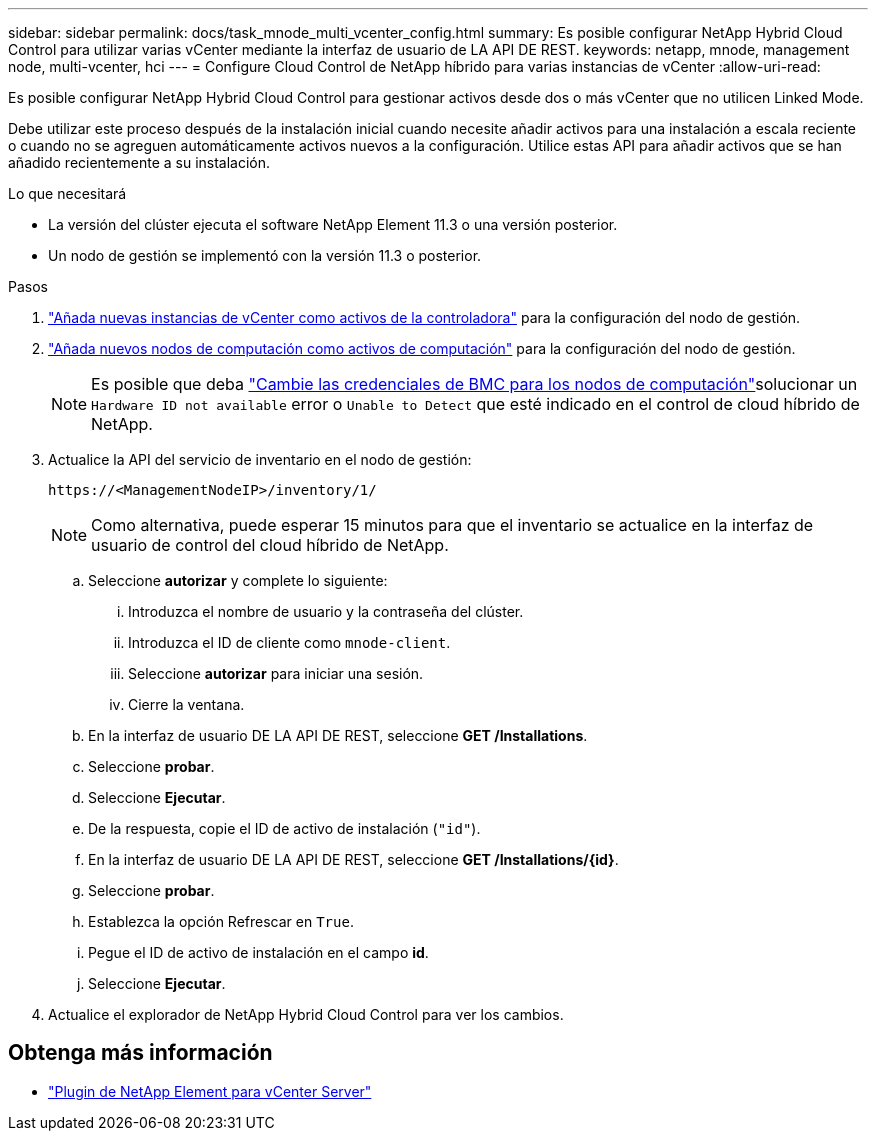 ---
sidebar: sidebar 
permalink: docs/task_mnode_multi_vcenter_config.html 
summary: Es posible configurar NetApp Hybrid Cloud Control para utilizar varias vCenter mediante la interfaz de usuario de LA API DE REST. 
keywords: netapp, mnode, management node, multi-vcenter, hci 
---
= Configure Cloud Control de NetApp híbrido para varias instancias de vCenter
:allow-uri-read: 


[role="lead"]
Es posible configurar NetApp Hybrid Cloud Control para gestionar activos desde dos o más vCenter que no utilicen Linked Mode.

Debe utilizar este proceso después de la instalación inicial cuando necesite añadir activos para una instalación a escala reciente o cuando no se agreguen automáticamente activos nuevos a la configuración. Utilice estas API para añadir activos que se han añadido recientemente a su instalación.

.Lo que necesitará
* La versión del clúster ejecuta el software NetApp Element 11.3 o una versión posterior.
* Un nodo de gestión se implementó con la versión 11.3 o posterior.


.Pasos
. link:task_mnode_add_assets.html["Añada nuevas instancias de vCenter como activos de la controladora"] para la configuración del nodo de gestión.
. link:task_mnode_add_assets.html["Añada nuevos nodos de computación como activos de computación"] para la configuración del nodo de gestión.
+

NOTE: Es posible que deba link:task_hcc_edit_bmc_info.html["Cambie las credenciales de BMC para los nodos de computación"]solucionar un `Hardware ID not available` error o `Unable to Detect` que esté indicado en el control de cloud híbrido de NetApp.

. Actualice la API del servicio de inventario en el nodo de gestión:
+
[listing]
----
https://<ManagementNodeIP>/inventory/1/
----
+

NOTE: Como alternativa, puede esperar 15 minutos para que el inventario se actualice en la interfaz de usuario de control del cloud híbrido de NetApp.

+
.. Seleccione *autorizar* y complete lo siguiente:
+
... Introduzca el nombre de usuario y la contraseña del clúster.
... Introduzca el ID de cliente como `mnode-client`.
... Seleccione *autorizar* para iniciar una sesión.
... Cierre la ventana.


.. En la interfaz de usuario DE LA API DE REST, seleccione *GET ​/Installations*.
.. Seleccione *probar*.
.. Seleccione *Ejecutar*.
.. De la respuesta, copie el ID de activo de instalación (`"id"`).
.. En la interfaz de usuario DE LA API DE REST, seleccione *GET /Installations/{id}*.
.. Seleccione *probar*.
.. Establezca la opción Refrescar en `True`.
.. Pegue el ID de activo de instalación en el campo *id*.
.. Seleccione *Ejecutar*.


. Actualice el explorador de NetApp Hybrid Cloud Control para ver los cambios.


[discrete]
== Obtenga más información

* https://docs.netapp.com/us-en/vcp/index.html["Plugin de NetApp Element para vCenter Server"^]

